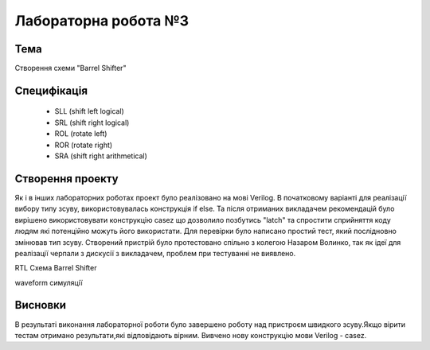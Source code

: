 =============================================
Лабораторна робота №3
=============================================

Тема
------
Створення схеми "Barrel Shifter"

Специфікація
-------
  * SLL (shift left logical)
  * SRL (shift right logical)
  * ROL (rotate left)
  * ROR (rotate right)
  * SRA (shift right arithmetical)

Створення проекту
-------
Як і в інших лабораторних роботах проект було реалізовано на мові Verilog. В початковому варіанті для реалізації вибору типу зсуву, використовувалась конструкція if else. Та після отриманих викладачем рекомендацій
було вирішено використовувати конструкцію casez що дозволило позбутись "latch" та спростити сприйняття коду людям які потенційно можуть його використати. Для перевірки було написано простий тест, який послідновно змінював 
тип зсуву. Створений пристрій було протестовано спільно з колегою Назаром Волинко, так як ідеї для реалізації черпали з дискусії з викладачем, проблем при тестуванні не виявлено.

.. image:: media/lab3_barrel_shifter.png
RTL Схема Barrel Shifter 

.. image:: media/waveform.png
waveform симуляції

Висновки
-------

В результаті виконання лабораторної роботи було завершено роботу над пристроєм швидкого зсуву.Якщо вірити тестам отримано результати,які відповідають вірним. Вивчено нову конструкцію мови Verilog - casez.  